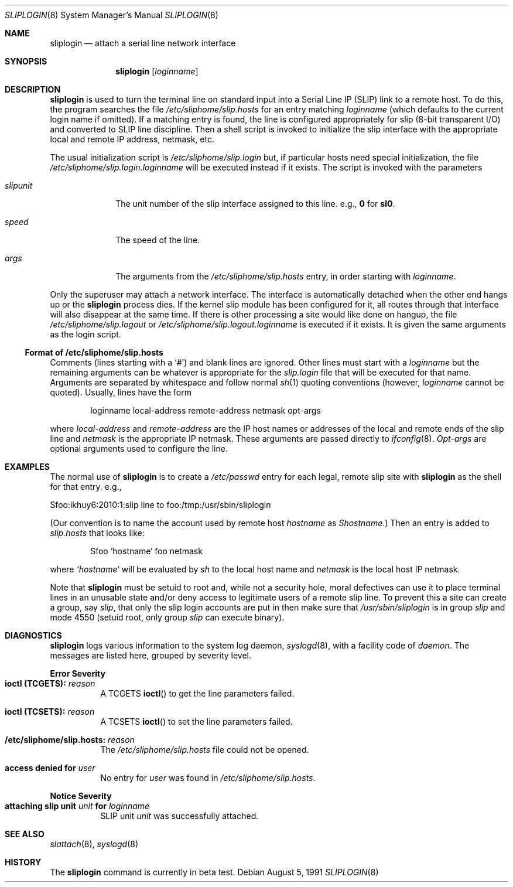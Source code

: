 .\"	$OpenBSD: src/usr.sbin/sliplogin/sliplogin.8,v 1.6 2000/12/15 14:31:18 aaron Exp $
.\"
.\" Copyright (c) 1990, 1991 The Regents of the University of California.
.\" All rights reserved.
.\"
.\" Redistribution and use in source and binary forms, with or without
.\" modification, are permitted provided that the following conditions
.\" are met:
.\" 1. Redistributions of source code must retain the above copyright
.\"    notice, this list of conditions and the following disclaimer.
.\" 2. Redistributions in binary form must reproduce the above copyright
.\"    notice, this list of conditions and the following disclaimer in the
.\"    documentation and/or other materials provided with the distribution.
.\" 3. All advertising materials mentioning features or use of this software
.\"    must display the following acknowledgement:
.\"	This product includes software developed by the University of
.\"	California, Berkeley and its contributors.
.\" 4. Neither the name of the University nor the names of its contributors
.\"    may be used to endorse or promote products derived from this software
.\"    without specific prior written permission.
.\"
.\" THIS SOFTWARE IS PROVIDED BY THE REGENTS AND CONTRIBUTORS ``AS IS'' AND
.\" ANY EXPRESS OR IMPLIED WARRANTIES, INCLUDING, BUT NOT LIMITED TO, THE
.\" IMPLIED WARRANTIES OF MERCHANTABILITY AND FITNESS FOR A PARTICULAR PURPOSE
.\" ARE DISCLAIMED.  IN NO EVENT SHALL THE REGENTS OR CONTRIBUTORS BE LIABLE
.\" FOR ANY DIRECT, INDIRECT, INCIDENTAL, SPECIAL, EXEMPLARY, OR CONSEQUENTIAL
.\" DAMAGES (INCLUDING, BUT NOT LIMITED TO, PROCUREMENT OF SUBSTITUTE GOODS
.\" OR SERVICES; LOSS OF USE, DATA, OR PROFITS; OR BUSINESS INTERRUPTION)
.\" HOWEVER CAUSED AND ON ANY THEORY OF LIABILITY, WHETHER IN CONTRACT, STRICT
.\" LIABILITY, OR TORT (INCLUDING NEGLIGENCE OR OTHERWISE) ARISING IN ANY WAY
.\" OUT OF THE USE OF THIS SOFTWARE, EVEN IF ADVISED OF THE POSSIBILITY OF
.\" SUCH DAMAGE.
.\"
.\"     from: @(#)sliplogin.8	5.4 (Berkeley) 8/5/91
.\"	$Id: sliplogin.8,v 1.5 2000/03/19 17:57:15 aaron Exp $
.\"
.Dd August 5, 1991
.Dt SLIPLOGIN 8
.Os
.Sh NAME
.Nm sliplogin
.Nd attach a serial line network interface
.Sh SYNOPSIS
.Nm sliplogin
.Op Ar loginname
.Sh DESCRIPTION
.Nm
is used to turn the terminal line on standard input into
a Serial Line IP
.Pq Tn SLIP
link to a remote host.
To do this, the program searches the file
.Pa /etc/sliphome/slip.hosts
for an entry matching
.Ar loginname
(which defaults to the current login name if omitted).
If a matching entry is found, the line is configured appropriately
for slip (8-bit transparent I/O) and converted to
.Tn SLIP
line discipline.
Then a shell script is invoked to initialize the slip
interface with the appropriate local and remote
.Tn IP
address,
netmask, etc.
.Pp
The usual initialization script is
.Pa /etc/sliphome/slip.login
but, if particular hosts need special initialization, the file
.Pa /etc/sliphome/slip.login. Ns Ar loginname
will be executed instead if it exists.
The script is invoked with the parameters
.Bl -tag -width slipunit
.It Em slipunit
The unit number of the slip interface assigned to this line.
e.g.,
.Sy 0
for
.Sy sl0 .
.It Em speed
The speed of the line.
.It Em args
The arguments from the
.Pa /etc/sliphome/slip.hosts
entry, in order starting with
.Ar loginname .
.El
.Pp
Only the superuser may attach a network interface.
The interface is automatically detached when the other end hangs up or the
.Nm
process dies.
If the kernel slip
module has been configured for it, all routes through that interface will
also disappear at the same time.
If there is other processing a site
would like done on hangup, the file
.Pa /etc/sliphome/slip.logout
or
.Pa /etc/sliphome/slip.logout. Ns Ar loginname
is executed if it exists.
It is given the same arguments as the login script.
.Ss Format of /etc/sliphome/slip.hosts
Comments (lines starting with a `#') and blank lines are ignored.
Other lines must start with a
.Ar loginname
but the remaining arguments can be whatever is appropriate for the
.Pa slip.login
file that will be executed for that name.
Arguments are separated by whitespace and follow normal
.Xr sh 1
quoting conventions (however,
.Ar loginname
cannot be quoted).
Usually, lines have the form
.Bd -literal -offset indent
loginname local-address remote-address netmask opt-args
.Ed
.Pp
where
.Em local-address
and
.Em remote-address
are the IP host names or addresses of the local and remote ends of the
slip line and
.Em netmask
is the appropriate IP netmask.
These arguments are passed directly to
.Xr ifconfig 8 .
.Em Opt-args
are optional arguments used to configure the line.
.Sh EXAMPLES
The normal use of
.Nm
is to create a
.Pa /etc/passwd
entry for each legal, remote slip site with
.Nm
as the shell for that entry.
e.g.,
.Bd -literal
Sfoo:ikhuy6:2010:1:slip line to foo:/tmp:/usr/sbin/sliplogin
.Ed
.Pp
(Our convention is to name the account used by remote host
.Ar hostname
as
.Em Shostname . )
Then an entry is added to
.Pa slip.hosts
that looks like:
.Pp
.Bd -literal -offset indent -compact
Sfoo	`hostname`	foo	netmask
.Ed
.Pp
where
.Em `hostname`
will be evaluated by
.Xr sh
to the local host name and
.Em netmask
is the local host IP netmask.
.Pp
Note that
.Nm
must be setuid to root and, while not a security hole, moral defectives
can use it to place terminal lines in an unusable state and/or deny
access to legitimate users of a remote slip line.
To prevent this a site can create a group, say
.Em slip ,
that only the slip login accounts are put in then make sure that
.Pa /usr/sbin/sliplogin
is in group
.Em slip
and mode 4550 (setuid root, only group
.Em slip
can execute binary).
.Sh DIAGNOSTICS
.Nm
logs various information to the system log daemon,
.Xr syslogd 8 ,
with a facility code of
.Em daemon .
The messages are listed here, grouped by severity level.
.Pp
.Sy Error Severity
.Bl -tag -width Ds -compact
.It Sy ioctl (TCGETS): Em reason
A
.Dv TCGETS
.Fn ioctl
to get the line parameters failed.
.Pp
.It Sy ioctl (TCSETS): Em reason
A
.Dv TCSETS
.Fn ioctl
to set the line parameters failed.
.Pp
.It Sy /etc/sliphome/slip.hosts: Em reason
The
.Pa /etc/sliphome/slip.hosts
file could not be opened.
.Pp
.It Sy access denied for Em user
No entry for
.Em user
was found in
.Pa /etc/sliphome/slip.hosts .
.El
.Pp
.Sy Notice Severity
.Bl -tag -width Ds -compact
.It Sy "attaching slip unit" Em unit Sy for Ar loginname
.Tn SLIP
unit
.Em unit
was successfully attached.
.El
.Sh SEE ALSO
.Xr slattach 8 ,
.Xr syslogd 8
.Sh HISTORY
The
.Nm
command
.Bt

